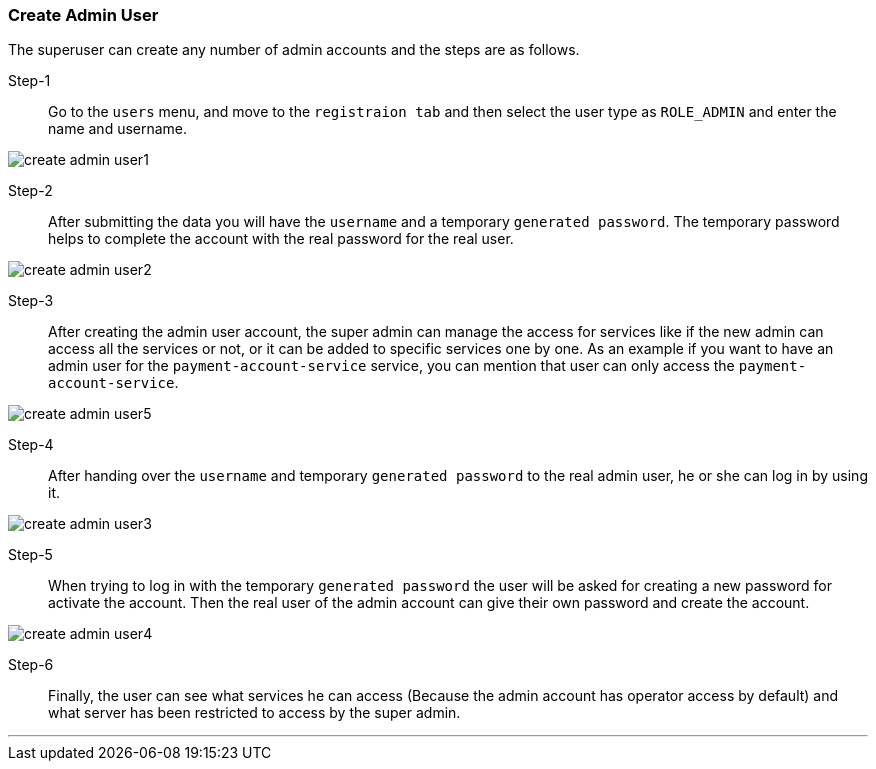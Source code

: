 [[create_admin_user]]
=== Create Admin User

The superuser can create any number of admin accounts and the steps are as follows.

Step-1::
Go to the `users` menu, and move to the `registraion tab` and then select the user type as `ROLE_ADMIN` and enter the name and username.

image:admin/create_admin_user1.png[]

Step-2::
After submitting the data you will have the `username` and a temporary `generated password`.
The temporary password helps to complete the account with the real password for the real user.

image:admin/create_admin_user2.png[]

Step-3::
After creating the admin user account, the super admin can manage the access for services like if the new admin can access all the services or not, or it can be added to specific services one by one.
As an example if you want to have an admin user for the `payment-account-service` service, you can mention that user can only access the  `payment-account-service`.

image:admin/create_admin_user5.png[]

Step-4::
After handing over the `username` and temporary `generated password` to the real admin user, he or she can log in by using it.

image:admin/create_admin_user3.png[]

Step-5::
When trying to log in with the temporary `generated password` the user will be asked for creating a new password for activate the account.
Then the real user of the admin account can give their own password and create the account.

image:admin/create_admin_user4.png[]

Step-6::
Finally, the user can see what services he can access (Because the admin account has operator access by default) and what server has been restricted to access by the super admin.

'''

